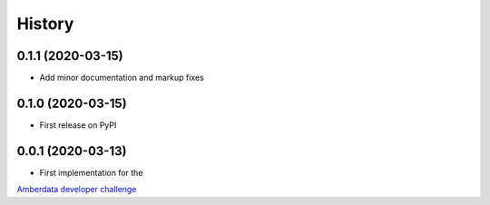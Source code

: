 =======
History
=======

0.1.1 (2020-03-15)
------------------

- Add minor documentation and markup fixes


0.1.0 (2020-03-15)
------------------

- First release on PyPI


0.0.1 (2020-03-13)
------------------

- First implementation for the
`Amberdata developer challenge <https://medium.com/amberdata/developer-challenge-scale-defi-digital-assets-d71015200325>`_
